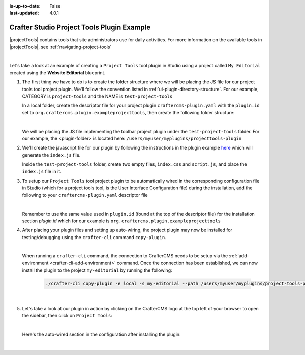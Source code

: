 :is-up-to-date: False
:last-updated: 4.0.1

.. index:: Crafter Studio Project Tools Plugin Example, Studio Plugins, Plugins

.. _plugin-project-tools-example:

===========================================
Crafter Studio Project Tools Plugin Example
===========================================

|projectTools| contains tools that site administrators use for daily activities.  For more information
on the available tools in |projectTools|, see :ref:`navigating-project-tools`

.. image:: /_static/images/developer/plugins/project-plugins/studio-project-tools.webp
   :align: center
   :alt: Studio Project Tools
   :width: 80%

|

Let's take a look at an example of creating a ``Project Tools`` tool plugin in Studio using a project
called ``My Editorial`` created using the **Website Editorial** blueprint.

#. The first thing we have to do is to create the folder structure where we will be placing the JS file
   for our project tools tool project plugin.  We'll follow the convention listed in :ref:`ui-plugin-directory-structure`.
   For our example, CATEGORY is ``project-tools`` and the NAME is ``test-project-tools``

   In a local folder, create the descriptor file for your project plugin ``craftercms-plugin.yaml`` with
   the ``plugin.id`` set to ``org.craftercms.plugin.exampleprojecttools``, then create the following
   folder structure:

   .. code-block:: text
         :caption: *Project Tools Plugin Directory Structure*

         <plugin-folder>/
           craftercms-plugin.yaml
           authoring/
             static-assets/
               plugins/
                 org/
                   craftercms/
                     plugin/
                       exampleprojecttools/
                         project-tool/
                           test-project-tools/

   |

   We will be placing the JS file implementing the toolbar project plugin under the ``test-project-tools``
   folder.  For our example, the <plugin-folder> is located here: ``/users/myuser/myplugins/projecttools-plugin``

#. We'll create the javascript file for our plugin by following the instructions in the plugin example
   `here <https://github.com/craftercms/authoring-ui-plugin-examples/tree/master/packages/example-component-library>`__ which will generate the
   ``index.js`` file.

   Inside the ``test-project-tools`` folder, create two empty files, ``index.css`` and ``script.js``,
   and place the ``index.js`` file in it.


#. To setup our ``Project Tools`` tool project plugin to be automatically wired in the corresponding configuration file in Studio (which for a project tools tool, is the User Interface Configuration file) during the installation, add the following to your ``craftercms-plugin.yaml`` descriptor file

   .. code-block:: yaml
      :linenos:
      :caption: *craftercms-plugin.yaml*
      :emphasize-lines: 29-30

      installation:
        - type: preview-app
          parentXpath: //reference[@id='craftercms.siteTools']
          elementXpath: //plugin[@id='org.craftercms.sampleProjectToolsPlugin.components.reactComponent']
          element:
            name: tools
            children:
            - name: tool
              children:
              - name: title
                attributes:
                - name: id
                  value: "test.projecttool"
                - name: defaultMessage
                  value: "Test Adding Project Tool"
              - name: icon
                attributes:
                - name: id
                  value: "@mui/icons-material/WidgetsOutlined"
              - name: url
                value: test
              - name: widget
                attributes:
                - name: id
                  value: org.craftercms.sampleProjectToolsPlugin.components.reactComponent
                children:
                - name: plugin
                  attributes:
                  - name: id
                    value: org.craftercms.plugin.exampleprojecttools
                  - name: type
                    value: project-tool
                  - name: name
                    value: test-project-tools
                  - name: file
                    value: index.js

   |

   Remember to use the same value used in ``plugin.id`` (found at the top of the descriptor file) for the installation section *plugin.id* which for our example is ``org.craftercms.plugin.exampleprojecttools``

#. After placing your plugin files and setting up auto-wiring, the project plugin may now be installed for testing/debugging using the ``crafter-cli`` command ``copy-plugin``.

   .. image:: /_static/images/developer/plugins/project-plugins/project-tools-plugin-files.webp
      :align: center
      :alt: Project Tools tool project plugin directory/files
      :width: 80%

   |

   When running a ``crafter-cli`` command, the connection to CrafterCMS needs to be setup via the :ref:`add-environment <crafter-cli-add-environment>` command. Once the connection has been established, we can now install the plugin to the project ``my-editorial`` by running the following:

      ..  code-block:: bash

          ./crafter-cli copy-plugin -e local -s my-editorial --path /users/myuser/myplugins/project-tools-plugin

      |

#. Let's take a look at our plugin in action by clicking on the CrafterCMS logo at the top left of your browser to open the sidebar, then click on ``Project Tools``:

   .. image:: /_static/images/developer/plugins/project-plugins/project-tools-plugin-in-action.webp
      :align: center
      :alt: Project Tools project plugin in action

   |

   Here's the auto-wired section in the configuration after installing the plugin:

   .. code-block:: xml
      :linenos:
      :emphasize-lines: 13-18

      <siteUi>
        ...
        <references>
          <reference id="craftercms.siteTools">
            <tools>
              ...
              <tool>
                <title id="PluginManagement.title" defaultMessage="Plugin Management"/>
                <icon id="@mui/icons-material/ExtensionOutlined"/>
                <url>plugins</url>
                <widget id="craftercms.components.PluginManagement"/>
              </tool>
              <tool>
                <title id="test.sitetool" defaultMessage="Test Adding Project Tool"/>
                <icon id="@mui/icons-material/WidgetsOutlined"/>
                <url>test</url>
                <widget id="org.craftercms.sampleProjectToolsPlugin.components.reactComponent">
                   <plugin id="org.craftercms.plugin.exampleprojecttools"
                           type="project-tool"
                           name="test-project-tools"
                           file="index.js"/>
                </widget>
              </tool>
            </tools>
          ...

   |
